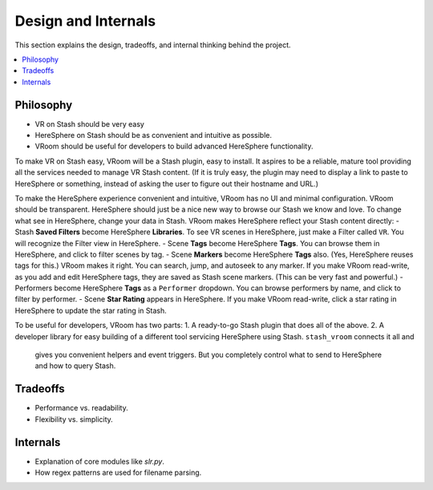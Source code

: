 Design and Internals
====================

This section explains the design, tradeoffs, and internal thinking behind the project.

.. contents::
   :local:

Philosophy
----------

- VR on Stash should be very easy
- HereSphere on Stash should be as convenient and intuitive as possible.
- VRoom should be useful for developers to build advanced HereSphere functionality.

To make VR on Stash easy, VRoom will be a Stash plugin, easy to install. It aspires to be
a reliable, mature tool providing all the services needed to manage VR Stash content. (If it is truly
easy, the plugin may need to display a link to paste to HereSphere or something, instead of asking
the user to figure out their hostname and URL.)

To make the HereSphere experience convenient and intuitive, VRoom has no UI and minimal configuration.
VRoom should be transparent. HereSphere should just be a nice new way to browse our Stash we know and love.
To change what see in HereSphere, change your data in Stash. VRoom makes HereSphere reflect your Stash content directly:
- Stash **Saved Filters** become HereSphere **Libraries**. To see VR scenes in HereSphere, just make a Filter called ``VR``. You will recognize the Filter view in HereSphere.
- Scene **Tags** become HereSphere **Tags**. You can browse them in HereSphere, and click to filter scenes by tag.
- Scene **Markers** become HereSphere **Tags** also. (Yes, HereSphere reuses tags for this.) VRoom makes it right. You can search, jump, and autoseek to any marker. If you make VRoom read-write, as you add and edit HereSphere tags, they are saved as Stash scene markers. (This can be very fast and powerful.)
- Performers become HereSphere **Tags** as a ``Performer`` dropdown. You can browse performers by name, and click to filter by performer.
- Scene **Star Rating** appears in HereSphere. If you make VRoom read-write, click a star rating in HereSphere to update the star rating in Stash.

To be useful for developers, VRoom has two parts:
1. A ready-to-go Stash plugin that does all of the above.
2. A developer library for easy building of a different tool servicing HereSphere using Stash. ``stash_vroom`` connects it all and
   gives you convenient helpers and event triggers. But you completely control what to send to HereSphere and how to query Stash.

Tradeoffs
---------

- Performance vs. readability.
- Flexibility vs. simplicity.

Internals
---------

- Explanation of core modules like `slr.py`.
- How regex patterns are used for filename parsing.

.. Here is an example of the `say_hello` function:

.. .. literalinclude:: ../stash_vroom/jav.py
      :language: python
      :lines: 14-20